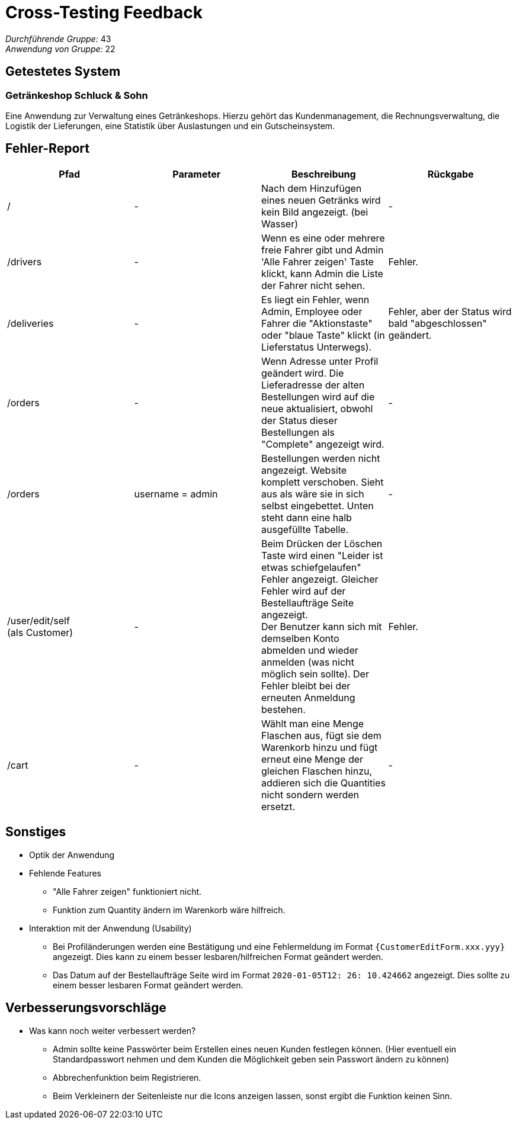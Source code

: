 = Cross-Testing Feedback

__Durchführende Gruppe:__ 43 +
__Anwendung von Gruppe:__ 22

== Getestetes System

=== Getränkeshop Schluck & Sohn

Eine Anwendung zur Verwaltung eines Getränkeshops.
Hierzu gehört das Kundenmanagement, die Rechnungsverwaltung,
die Logistik der Lieferungen, eine Statistik über Auslastungen und
ein Gutscheinsystem.

== Fehler-Report
// See http://asciidoctor.org/docs/user-manual/#tables
[options="header"]
|===
| Pfad | Parameter | Beschreibung | Rückgabe

| /
| -
| Nach dem Hinzufügen eines neuen Getränks wird kein Bild angezeigt. (bei Wasser)
| -

| /drivers
| -
| Wenn es eine oder mehrere freie Fahrer gibt und Admin 'Alle Fahrer zeigen' Taste klickt, kann Admin die Liste der Fahrer nicht sehen.
| Fehler.

| /deliveries
| -
| Es liegt ein Fehler, wenn Admin, Employee oder Fahrer die "Aktionstaste" oder "blaue Taste" klickt (in Lieferstatus Unterwegs).
| Fehler, aber der Status wird bald "abgeschlossen" geändert.

| /orders
| -
| Wenn Adresse unter Profil geändert wird. Die Lieferadresse der alten Bestellungen wird auf die neue aktualisiert, obwohl der Status dieser Bestellungen als "Complete" angezeigt wird.
| -

| /orders
| username = admin
| Bestellungen werden nicht angezeigt. Website komplett verschoben. Sieht aus als wäre sie in sich selbst eingebettet.
Unten steht dann eine halb ausgefüllte Tabelle.
| -

| /user/edit/self +
(als Customer)
| -
| Beim Drücken der Löschen Taste wird einen "Leider ist etwas schiefgelaufen" Fehler angezeigt. Gleicher Fehler wird auf der Bestellaufträge Seite angezeigt. +
Der Benutzer kann sich mit demselben Konto abmelden und wieder anmelden (was nicht möglich sein sollte). Der Fehler bleibt bei der erneuten Anmeldung bestehen.
| Fehler.

| /cart
| -
| Wählt man eine Menge Flaschen aus, fügt sie dem Warenkorb hinzu und fügt erneut eine Menge der gleichen Flaschen hinzu,
addieren sich die Quantities nicht sondern werden ersetzt.
| -

|===

== Sonstiges
* Optik der Anwendung

* Fehlende Features
** "Alle Fahrer zeigen" funktioniert nicht.
** Funktion zum Quantity ändern im Warenkorb wäre hilfreich.

* Interaktion mit der Anwendung (Usability)
** Bei Profiländerungen werden eine Bestätigung und eine Fehlermeldung im Format `{CustomerEditForm.xxx.yyy}` angezeigt. Dies kann zu einem besser lesbaren/hilfreichen Format geändert werden.
** Das Datum auf der Bestellaufträge Seite wird im Format `2020-01-05T12: 26: 10.424662` angezeigt. Dies sollte zu einem besser lesbaren Format geändert werden.

== Verbesserungsvorschläge
* Was kann noch weiter verbessert werden?
** Admin sollte keine Passwörter beim Erstellen eines neuen Kunden festlegen können. (Hier eventuell ein Standardpasswort
nehmen und dem Kunden die Möglichkeit geben sein Passwort ändern zu können)
** Abbrechenfunktion beim Registrieren.
** Beim Verkleinern der Seitenleiste nur die Icons anzeigen lassen, sonst ergibt die Funktion keinen Sinn.
